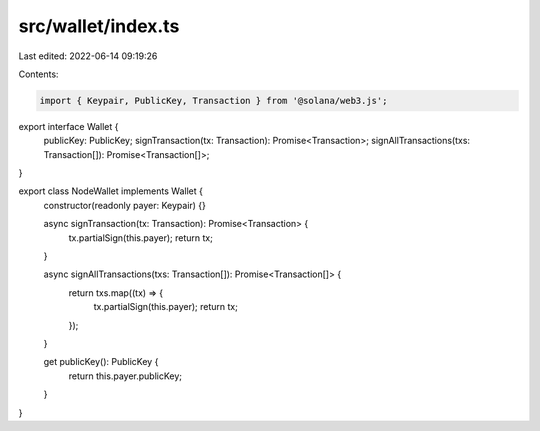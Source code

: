 src/wallet/index.ts
===================

Last edited: 2022-06-14 09:19:26

Contents:

.. code-block:: ts

    import { Keypair, PublicKey, Transaction } from '@solana/web3.js';

export interface Wallet {
  publicKey: PublicKey;
  signTransaction(tx: Transaction): Promise<Transaction>;
  signAllTransactions(txs: Transaction[]): Promise<Transaction[]>;
}

export class NodeWallet implements Wallet {
  constructor(readonly payer: Keypair) {}

  async signTransaction(tx: Transaction): Promise<Transaction> {
    tx.partialSign(this.payer);
    return tx;
  }

  async signAllTransactions(txs: Transaction[]): Promise<Transaction[]> {
    return txs.map((tx) => {
      tx.partialSign(this.payer);
      return tx;
    });
  }

  get publicKey(): PublicKey {
    return this.payer.publicKey;
  }
}


